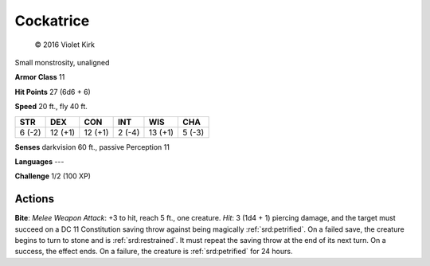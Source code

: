 
.. _srd:cockatrice:

Cockatrice
----------

.. figure:: /_images/Cockatrice.png
    :figclass: image-right
    :target: /_images/Cockatrice.png

    © 2016 Violet Kirk

Small monstrosity, unaligned

**Armor Class** 11

**Hit Points** 27 (6d6 + 6)

**Speed** 20 ft., fly 40 ft.

+----------+-----------+-----------+----------+-----------+----------+
| STR      | DEX       | CON       | INT      | WIS       | CHA      |
+==========+===========+===========+==========+===========+==========+
| 6 (-2)   | 12 (+1)   | 12 (+1)   | 2 (-4)   | 13 (+1)   | 5 (-3)   |
+----------+-----------+-----------+----------+-----------+----------+

**Senses** darkvision 60 ft., passive Perception 11

**Languages** ---

**Challenge** 1/2 (100 XP)

Actions
~~~~~~~~~~~~~~~~~~~~~~~~~~~~~~~~~

**Bite**: *Melee Weapon Attack*: +3 to hit, reach 5 ft., one creature.
*Hit*: 3 (1d4 + 1) piercing damage, and the target must succeed on a DC
11 Constitution saving throw against being magically :ref:`srd:petrified`. On a
failed save, the creature begins to turn to stone and is :ref:`srd:restrained`. It
must repeat the saving throw at the end of its next turn. On a success,
the effect ends. On a failure, the creature is :ref:`srd:petrified` for 24 hours.
